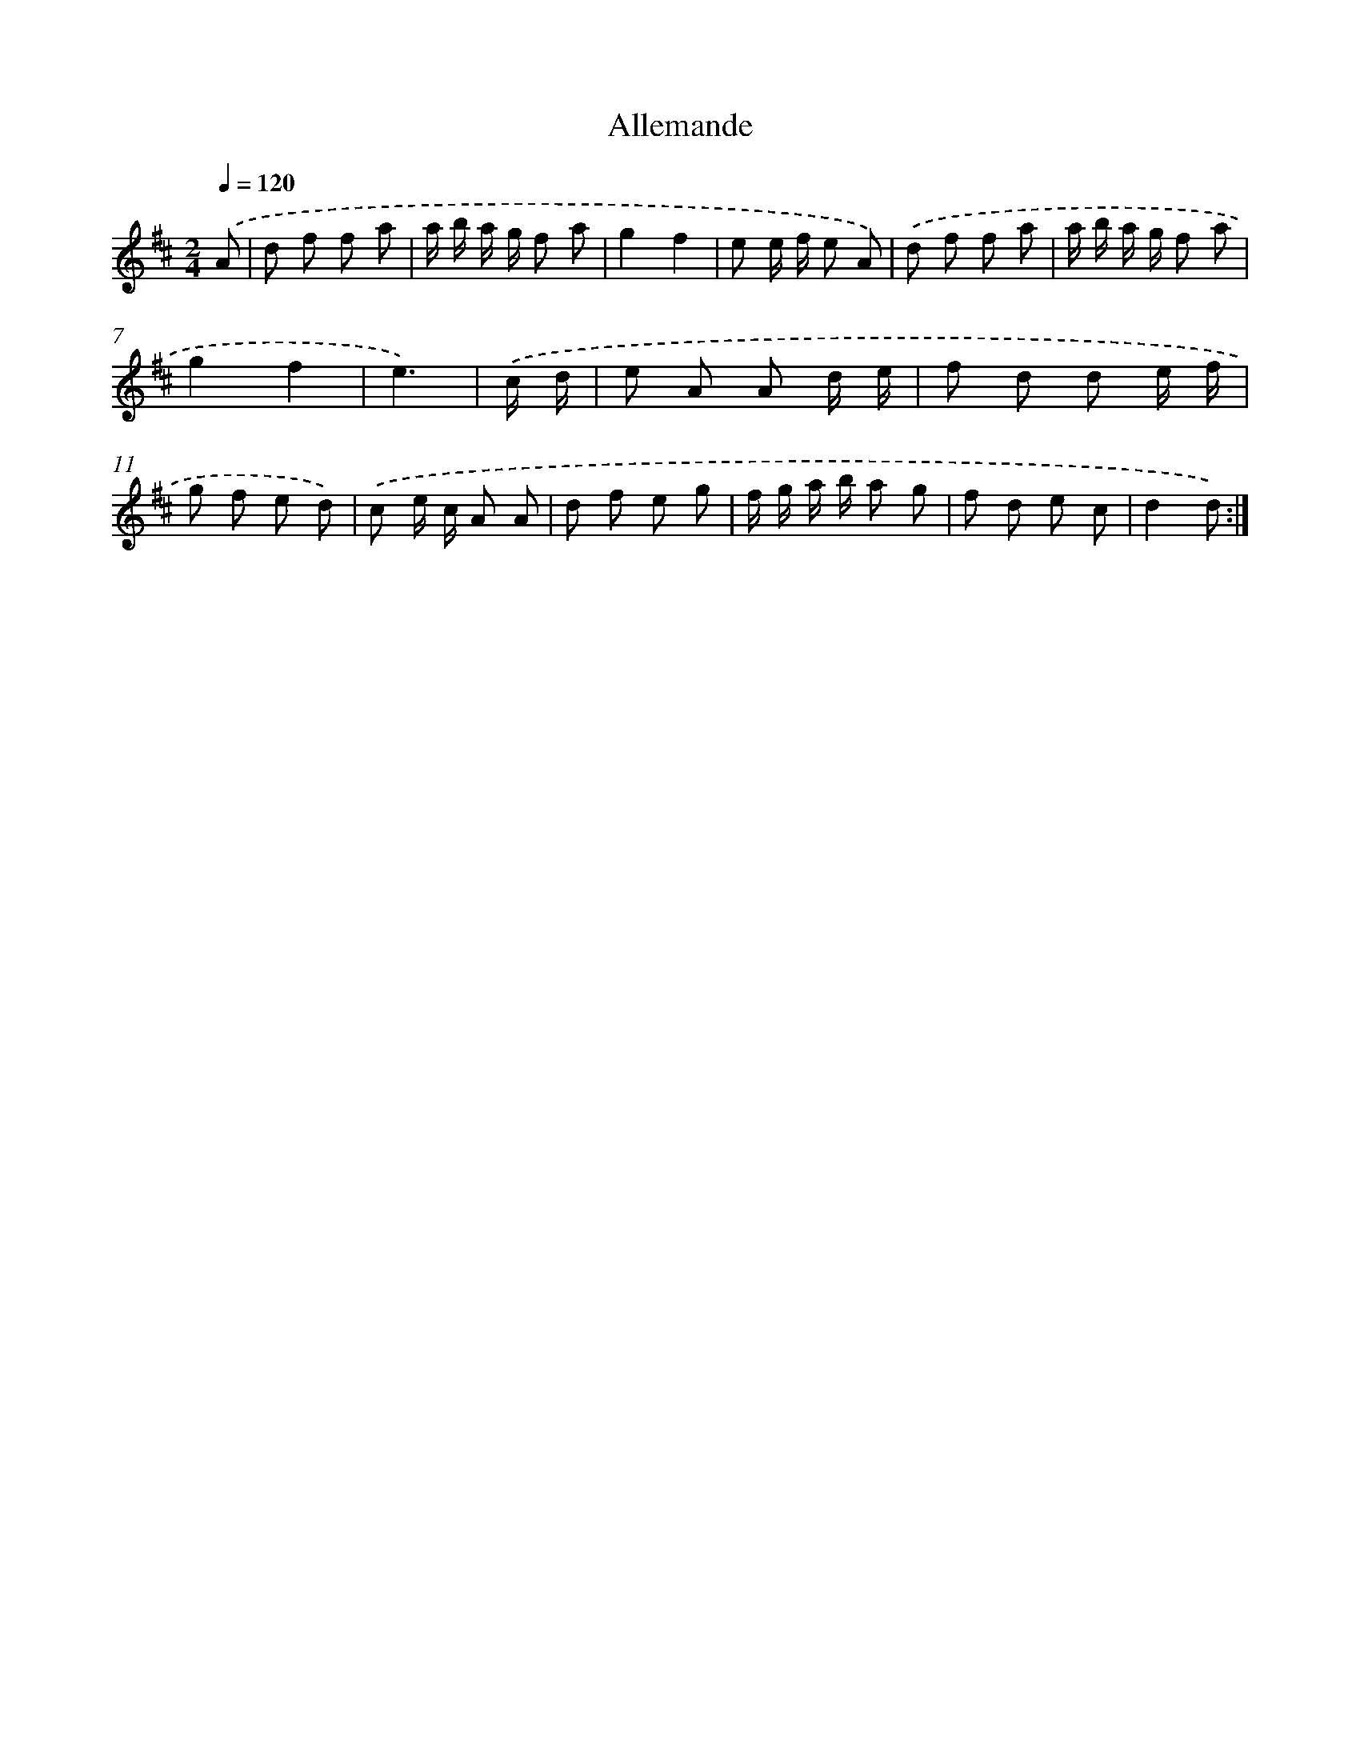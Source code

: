 X: 13337
T: Allemande
%%abc-version 2.0
%%abcx-abcm2ps-target-version 5.9.1 (29 Sep 2008)
%%abc-creator hum2abc beta
%%abcx-conversion-date 2018/11/01 14:37:33
%%humdrum-veritas 3075682818
%%humdrum-veritas-data 4167907897
%%continueall 1
%%barnumbers 0
L: 1/8
M: 2/4
Q: 1/4=120
K: D clef=treble
.('A [I:setbarnb 1]|
d f f a |
a/ b/ a/ g/ f a |
g2f2 |
e e/ f/ e A) |
.('d f f a |
a/ b/ a/ g/ f a |
g2f2 |
e3) |
.('c/ d/ [I:setbarnb 9]|
e A A d/ e/ |
f d d e/ f/ |
g f e d) |
.('c e/ c/ A A |
d f e g |
f/ g/ a/ b/ a g |
f d e c |
d2d) :|]
